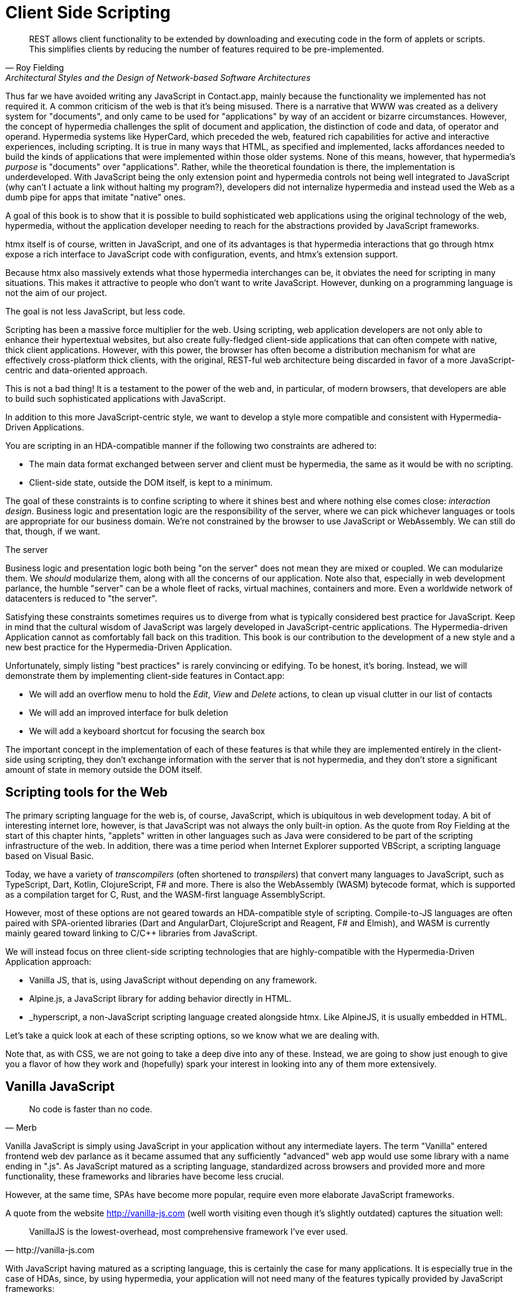 
= Client Side Scripting
:chapter: 10
:url: ./client-side-scripting/

"REST allows client functionality to be extended by downloading and executing code in the form of applets or scripts.
This simplifies clients by reducing the number of features required to be pre-implemented."
-- Roy Fielding, Architectural Styles and the Design of Network-based Software Architectures

Thus far we have avoided writing any JavaScript in Contact.app, mainly because the functionality we implemented has not required it.
A common criticism of the web is that it's being misused.
There is a narrative that WWW was created as a delivery system for "documents",
and only came to be used for "applications" by way of an accident or bizarre circumstances.
However, the concept of hypermedia challenges the split of document and application,
the distinction of code and data, of operator and operand.
Hypermedia systems like HyperCard, which preceded the web,
featured rich capabilities for active and interactive experiences, including scripting. 
It is true in many ways that HTML, as specified and implemented,
lacks affordances needed to build the kinds of applications
that were implemented within those older systems.
None of this means, however, that hypermedia's _purpose_ is "documents" over "applications".
Rather, while the theoretical foundation is there, the implementation is underdeveloped.
With JavaScript being the only extension point and hypermedia controls not being well integrated to JavaScript
(why can't I actuate a link without halting my program?),
developers did not internalize hypermedia and instead used the Web as a dumb pipe for apps that imitate "native" ones.

A goal of this book is to show that it is possible to build sophisticated web applications using the original technology of the web,
hypermedia, without the application developer needing to reach for the abstractions provided by JavaScript frameworks.

htmx itself is of course, written in JavaScript, and one of its advantages is that
hypermedia interactions that go through htmx expose a rich interface to JavaScript code
with configuration, events, and htmx's extension support.

Because htmx also massively extends what those hypermedia interchanges can be,
it obviates the need for scripting in many situations.
This makes it attractive to people who don't want to write JavaScript.
However, dunking on a programming language is not the aim of our project.

The goal is not less JavaScript, but less code.

Scripting has been a massive force multiplier for the web.
Using scripting, web application developers are not only able to enhance their hypertextual websites,
but also create fully-fledged client-side applications that
can often compete with native, thick client applications.
However, with this power, the browser has often become a distribution mechanism for what are effectively cross-platform thick clients, with
the original, REST-ful web architecture being discarded in favor of a more JavaScript-centric and data-oriented approach.

This is not a bad thing!
It is a testament to the power of the web and, in particular, of modern browsers,
that developers are able to build such sophisticated applications with JavaScript.

In addition to this more JavaScript-centric style,
we want to develop a style more compatible and consistent with Hypermedia-Driven Applications.

You are scripting in an HDA-compatible manner if the following two constraints are adhered to:

* The main data format exchanged between server and client must be hypermedia, the same as it would be with no scripting.
* Client-side state, outside the DOM itself, is kept to a minimum.

The goal of these constraints is to confine scripting to where it shines best
and where nothing else comes close: _interaction design_.
Business logic and presentation logic are the responsibility of the server,
where we can pick whichever languages or tools are appropriate for our business domain.
We're not constrained by the browser to use JavaScript or WebAssembly.
We can still do that, though, if we want. 

.The server
[note]
****
Business logic and presentation logic both being "on the server"
does not mean they are mixed or coupled. We can modularize them.
We _should_ modularize them, along with all the concerns of our application.
Note also that, especially in web development parlance,
the humble "server" can be a whole fleet of racks, virtual machines, containers and more.
Even a worldwide network of datacenters is reduced to "the server".
****

Satisfying these constraints sometimes requires us to diverge from what is
typically considered best practice for JavaScript.
Keep in mind that the cultural wisdom of JavaScript was largely developed in JavaScript-centric applications.
The Hypermedia-driven Application cannot as comfortably fall back on this tradition.
This book is our contribution to the development of a new style
and a new best practice for the Hypermedia-Driven Application.

Unfortunately, simply listing "best practices" is rarely convincing or edifying.
To be honest, it's boring.
Instead, we will demonstrate them by implementing client-side features in Contact.app:

* We will add an overflow menu to hold the _Edit_, _View_ and _Delete_ actions, to clean up visual clutter in our list of contacts
* We will add an improved interface for bulk deletion
* We will add a keyboard shortcut for focusing the search box

The important concept in the implementation of each of these features is that
while they are implemented entirely in the client-side using scripting,
they don't exchange information with the server that is not hypermedia,
and they don't store a significant amount of state in memory outside the DOM itself.


== Scripting tools for the Web

The primary scripting language for the web is, of course, JavaScript,
which is ubiquitous in web development today.
A bit of interesting internet lore, however, is that
JavaScript was not always the only built-in option.
As the quote from Roy Fielding at the start of this chapter hints,
"applets" written in other languages such as Java were considered to be
part of the scripting infrastructure of the web.
In addition, there was a time period when Internet Explorer supported VBScript,
a scripting language based on Visual Basic.

Today, we have a variety of _transcompilers_ (often shortened to _transpilers_)
that convert many languages to JavaScript,
such as TypeScript, Dart, Kotlin, ClojureScript, F# and more.
There is also the WebAssembly (WASM) bytecode format,
which is supported as a compilation target for C, Rust,
and the WASM-first language AssemblyScript.

However, most of these options are not geared towards an HDA-compatible style of scripting.
Compile-to-JS languages are often paired with SPA-oriented libraries
(Dart and AngularDart, ClojureScript and Reagent, F# and Elmish),
and WASM is currently mainly geared toward linking to C/C++ libraries from JavaScript.

We will instead focus on three client-side scripting technologies that
are highly-compatible with the Hypermedia-Driven Application approach:

* Vanilla JS, that is, using JavaScript without depending on any framework.
* Alpine.js, a JavaScript library for adding behavior directly in HTML.
* _hyperscript, a non-JavaScript scripting language created alongside htmx.
Like AlpineJS, it is usually embedded in HTML.

Let's take a quick look at each of these scripting options, so we know what we are dealing with.

Note that, as with CSS, we are not going to take a deep dive into any of these. 
Instead, we are going to show just enough to give you a flavor of how they work and
(hopefully) spark your interest in looking into any of them more extensively.

== Vanilla JavaScript

[quote,Merb]
No code is faster than no code.

Vanilla JavaScript is simply using JavaScript in your application without any intermediate layers.
The term "Vanilla" entered frontend web dev parlance as it became assumed that
any sufficiently "advanced" web app would use some library with a name ending in ".js". As JavaScript matured as a scripting language, standardized across browsers and
provided more and more functionality, these frameworks and libraries have become less crucial.

However, at the same time, SPAs have become more popular,
require even more elaborate JavaScript frameworks.

A quote from the website http://vanilla-js.com
(well worth visiting even though it's slightly outdated)
captures the situation well:

[quote,http://vanilla-js.com]
VanillaJS is the lowest-overhead, most comprehensive framework I've ever used.

With JavaScript having  matured as a scripting language,
this is certainly the case for many applications.
It is especially true in the case of HDAs, since, by using hypermedia,
your application will not need many of the features
typically provided by JavaScript frameworks:

* Client-side routing
* An abstraction over DOM manipulation, i.e.: templates that automatically update when referenced variables change
* Server side rendering footnote:[Rendering here refers to HTML generation. Framework support for server side rendering is not needed in a HDA because generating HTML on the server is the default.]
* Attaching dynamic behavior to server-rendered tags on load, i.e. "hydration"
* Network requests

Without all this complexity being handled in JavaScript,
your framework needs are dramatically reduced.

One of the best things about VanillaJS is how you install it: you don't have to!
You can just start writing JavaScript in your web application, and it will simply work.
Amazing!

That's the good news. The bad news is that, despite improvements over the last decade,
JavaScript has some significant limitations as a scripting language that
can make it a less than ideal as a stand-alone scripting technology for Hypermedia Driven Applications:

* Being as established as it is, it has accreted a lot of features and warts.
* It has a complicated and confusing set of features for working with asynchronous code.
* Working with events is surprisingly difficult.
* DOM APIs (a large portion of which were originally designed for Java---fun fact!)
  are verbose and don't have a habit of make common functionality easy to use.

None of these limitations are deal-breakers, of course.
Many of them are gradually being fixed
and many people prefer the "close to the metal" nature of vanilla JavaScript
over more elaborate client-side scripting approaches.

== A Simple Counter

To dive into vanilla JavaScript as a front end scripting option,
let's create a simple counter widget.
Counter widgets are a common "Hello World" example for JavaScript frameworks,
so looking at how it can be done in vanilla JavaScript will be instructive.

Our counter widget will be very simple: it will have a number, shown as text,
and a button that increments the number.

One problem with tackling this problem in vanilla JavaScript is that
it lacks one thing most JavaScript frameworks provide:
a default code and architectural style.
With vanilla JavaScript, there are no rules!

This isn't all bad. It presents a great opportunity to
take a small journey through various styles that people have developed for writing their JavaScript.

=== An Inline Implementation

To begin, let's start with the simplest thing imaginable: all of our JavaScript will be written inline, directly in the
HTML.  When the button is clicked, we will look up the `output` element holding the number, and increment the number
contained within it.

.Counter in vanilla JavaScript, inline version
[source,html]
----
<section class="counter">
  <output id="my-output">0</output> <1>
  <button
    onclick=" <2>
      document.querySelector('#my-output') <3>
        .textContent++ <4>
    "
  >Increment</button>
</section>
----
<1> Our output element has an ID to help us find it
<2> We use the `onclick` attribute to add an event listener
<3> Find the output via a querySelector() call
<4> JavaScript allows us use the `++` operator on strings

Not too bad!

It's not the most beautiful code, and can be irritating especially if
you aren't used to the DOM APIs.
It's a little annoying that we needed to add an `id` to the `output` element.
The `document.querySelector()` function is a bit verbose compared with, say,
the `$` function à la jQuery.

But it works! It's also easy enough to understand and (crucially) it doesn't require any other JavaScript libraries.

So that's the simple, inline approach.


=== Separating Our Scripting Out

While the inline implementation is simple in some sense,
a more standard way to write this code would be to
move the code into a separate JavaScript file.
This JavaScript file would then either be linked to via a `<script src>` tag or
placed into an inline `<script>` tag by a build process.

Here we see the HTML and JavaScript _separated out_ from one another,
in different files. The HTML is now "cleaner" in that there is no JavaScript in it.
The JavaScript is a bit more complex than in our inline version:
we need to look up the button using a query selector and add an _event listener_ to
handle the click event and increment the counter.

.Counter HTML
[source,html]
----
<section class="counter">
  <output id="my-output">0</output>
  <button class="increment-btn">Increment</button>
</section>
----

.Counter JavaScript
[source,js]
----
const counterOutput = document.querySelector("#my-output") <1>
const incrementBtn  = document.querySelector(".counter .increment-btn") <2>

incrementBtn.addEventListener("click", e => { <3>
  counterOutput.innerHTML++ <4>
})
----
<1> Find the output element
<2> and the button
<3> We use `addEventListener`, which is preferable to `onclick` for many reasons
<4> The logic stays the same, only the structure around it changes

In moving the JavaScript out to another file, we are following a software design principle known as _Separation of Concerns (SoC)._
Separation of Concerns posits that the various "concerns" (or aspects) of a software project should be divided up into
multiple files, so that they don't "pollute" one another. JavaScript isn't markup, so it shouldn't be in your HTML,
it should be _elsewhere_.  Styling information, similarly, isn't markup, and so it belongs in a separate file as well
(A CSS file, for example.)  For quite some time, this Separation of Concerns was considered the "orthodox" way to build
web applications.

A stated goal of Separation of Concerns is that we should be able to modify and evolve each concern independently, with
confidence that we won't break any of the other concerns.

However, let's look at exactly how this principle has worked out in our simple counter example.  If you look closely
at the new HTML, it turns out that we've had to add a class to the button.  We addedc this class so that we could look the button
up in JavaScript and add in an event handler for the "click" event. Now, in both the HTML and the JavaScript, this class
name is just a string and there isn't any process to _verify_ that the button has the right classes on it or its parents
to ensure that the event handler is actually added to the right element.

Unfortunately, it has turned out that the careless use of CSS selectors in JavaScript can cause what is known as
_jQuery soup_.  jQuery soup is a situation where:

* The JavaScript that attaches a given behavior to a given element is difficult to find.
* Code reuse is difficult.
* The code ends up wildly disorganized and "flat", with lots of unrelated event handlers mixed together.

The name "jQuery Soup" comes from the fact that early JavaScript-heavy applications were typically built in jQuery,
which, perhaps inadvertently, tended to encourage this style of JavaScript.

So, you can see that the notion of "Separation of Concerns" doesn't always work out as well as promised: our concerns
end up intertwined pretty deeply, even when we separate them into different files.

To show that it isn't just naming between concerns that can get you into trouble, consider another small change to our HTML
that demonstrates the problems with our separation of concerns.  Imagine that we decide to change the number field from
an `<output>` tag to an `<input type="number">`.

This small change to our HTML will break our JavaScript, despite the fact we have "separated" our concerns!

The fix for this issue is simple enough (we would need to change the `.textContent` property to `.value` property), but
this demonstrates the burden of synchronizing markup changes and code changes across multiple files.  Keeping everything
in sync can become increasingly difficult as your application size increases .

image::separation-of-concerns-expectation-v-reality.png[]

The fact that small changes to our HTML can break our scripting indicates that the two are _tightly coupled_, despite being
broken up into multiple files.  This tight coupling suggests that separation between HTML and JavaScript (and CSS) is often
an illusory separation of concerns: the concerns are sufficiently related to one another that they aren't easily separated.

In Contact.app we are not _concerned_ with "structure", "styling" or "behavior"; we are concerned with collecting contact
info and presenting it to users. SoC, in the way it's formulated in web development orthodoxy, is not really an inviolate
architectural guideline, but rather a stylistic choice that, as we can see, can even become a hindrance.

=== Locality

It turns out that there is a burgeoning reaction _agains_ Separation of Concerns.  Consider the following web technologies
and techniques:

* JSX
* LitHTML
* CSS-in-JS
* Single-File Components
* Filesystem based routing

Each of these technologies _colocate_ code in various languages that address a single _feature_ (typically a UI widget).

All of them mix _implementation_ concerns together in order to present a unified abstraction to the end-user.  Separating
technical detail concerns just isn't as much of an, ahem, concern.

.Locality of Behavior
****
Locality of Behavior (LoB) is an alternative software design principle that we coined, in opposition to Separation of Concerns.
It describes the following characteristic of a piece of software:

"The behaviour of a unit of code should be as obvious as possible by looking only at that unit of code."
-- https://htmx.org/essays/locality-of-behaviour/

In simple terms: you should be able to tell what a button does by simply looking at the code or markup that creates that button.
This does not mean you need to inline the entire implementation, but that you shouldn't need to hunt for it or require prior knowledge of the codebase to find it.

We will demonstrate Locality of Behavior in all of our examples, both the counter demos and the features we add to ContactApp.
Locality of behavior is an explicit design goal of both _hyperscript and Alpine.js (which we will cover later) as well as htmx.

All of these tools achieve Locality of Behavior by having you embed attributes directly within your HTML, as opposed to
having code look up elements in a document through CSS selectors in order to add event listeners onto them.
****

In a Hypermedia Driven Application, we feel that Locality of Behavior is often more important than Separation of Concerns.

=== What To Do With Our Counter?

So, should we go back to the `onclick` attribute way of doing things? That approach certainly wins in Locality of
Behavior, and has the additional benefit that it is baked into HTML.

Unfortunately, however, the `on*`  JavaScript attributes also come with some drawbacks:

* They don't support custom events.
* There is no good mechanism for associating long-lasting variables with an element --- all variables are discarded when an event listener completes executing.
* If you have multiple instances of an element, you will need to repeat the listener code on each, or use something more clever like event delegation.
* JavaScript code that directly manipulates the DOM gets verbose, and clutters the markup.
* An element cannot listen for events on another element.

Consider this common situation: you have a popup, and you want it to be dismissed when a user clicks outside of it.  The
listener will need to be on the body element in this situation, far away from the actual popup markup. This means that
the body element would need to have listeners attached to it that deal with many unrelated components.  Some of these
components may not even be on the page when it was first rendered, if they are added dynamically after the initial
HTML page is rendered!

So vanilla javaScript and Locality of Behavior don't seem to mesh _quite_ as well as we would like them to.
The situation is not hopeless, however: it's important to understand that LoB does not require behavior to be _implemented_
at a use site, but merely _invoked_ there.  That is, we don't need to write all our code on a given element, we just
need to make it clear that a given element is _invoking_ some code, which can be located elsewhere.

Keeping this in mind, it _is_ possible to improve LoB while writing JavaScript in a separate file, provided we have a
reasonable system for structuring our JavaScript.

==== RSJS

RSJS (the "Reasonable System for JavaScript Structure", https://ricostacruz.com/rsjs/) is a set of guidelines for
JavaScript architecture targeted at "a typical non-SPA website". RSJS provides a solution to the lack of a standard code
style for vanilla JavaScript that we mentioned earlier.

We won't reproduce all the RSJS guidelines here, but here are the ones most relevant for our counter widget:

* "Use `data-` attributes" in HTML - invoking behavior via adding data attributes makes it obvious there is JavaScript
   happening, as opposed to using random classes or IDs that may be mistakenly removed or changed
* "One component per file" - the name of the file should match the data attribute so that it can be found easily, a win for LoB

To follow the RSJS guidelines, let's restructure our current HTML and JavaScript files.  First, we will use _data attributes_,
that is, HTML attributes that begin with `data-`, a standard feature of HTML, to indicate that our HTML is a counter
component.  We will then update our JavaScript to use an attribute selector that looks for the `data-counter` attribute
as the root element in our counter component and wires in the appropriate event handlers and logic.  Additionally, let's
rework the code to use `querySelectorAll()` and add the counter functionality to _all_ counter components found on the
page.  (You never know how many counter's you might want!)

Here is what our code looks like now:

.Counter in vanilla JavaScript, with RSJS
--
[source,html]
----
<section class="counter" data-counter> <1>
  <output id="my-output" data-counter-output>0</output> <2>
  <button class="increment-btn" data-counter-increment>Increment</button>
</section>
----
<1> Invoke a JavaScript behavior with a data attribute
<2> Mark relevant descendant elements

[source,js]
----
// counter.js <1>
document.querySelectorAll("[data-counter]") <2>
  .forEach(el => {
    const
    output = el.querySelector("[data-counter-output]"),
    increment = el.querySelector("[data-counter-increment]"); <3>

    increment.addEventListener("click", e => output.textContent++); <4>
  });
----
<1> File should have the same name as the data attribute, so that we can locate it easily
<2> Get all elements that invoke this behavior
<3> Get any child elements we need
<4> Register event handlers
--

Using RSJS solves, or at least alleviates, many of the problems we pointed out with our first, unstructured example of vanilla JS being
split out to a separate file:

* The JS that attaches behavior to a given element is *clear* (though only through naming conventions).
* Reuse is *easy* --- you can create another counter component on the page it will just work.
* The code is *well-organized* --- one behavior per file

All in all, RSJS is a good way to structure your vanilla JavaScript in a Hypermedia Driven Application.  So long as the
JavaScript isn't communicating with a server via a plain data JSON API, or holding a bunch of internal state outside of
the DOM, this is perfectly compatible with the HDA approach.

Let's take a look at implementing a feature in Contact.App using the RSJS/vanilla JavaScript approach.

=== Vanilla JS in action: an overflow menu

Our homepage has "Edit", "View" and "Delete" links for every contact in our table.
This uses a lot of space and creates visual clutter.
We're going to place these actions inside a menu with a button to open it.

Let's sketch the markup we want for our overflow menu.  First, we need an element, we'll use a `<div>`, to enclose the
entire widget and mark it as a menu component.  Within this div, we will have a standard `<button>` that will function
as the mechanism that shows and hides our menu items.  Finally, we'll have another `<div>` that holds the menu items
that we are going to show.  These menu items will be simple anchor tags, as they are in the current contacts table.

Here is what our updated, RSJS-structured HTML looks like:

[source,html]
----
<div data-overflow-menu> <1>
    <button type="button" aria-haspopup="menu"
        aria-controls="contact-menu-{{ contact.id }}"
        >Options</button> <2>
    <div role="menu" hidden id="contact-menu-{{ contact.id }}"> <3>
        <a role="menuitem" href="/contacts/{{ contact.id }}/edit">Edit</a> <4>
        <a role="menuitem" href="/contacts/{{ contact.id }}">View</a>
        <!-- ... -->
    </div>
</div>
----
<1> Mark the root element of the menu component
<2> This button will open and close our menu
<3> A container for our menu items
<4> Menu items

The roles and ARIA attributes are based on the Menu and Menu Button patterns from the ARIA Authoring Practices Guide. 
They're currently wrong.
We'll fix that with JavaScript and RSJS.

.Intermission: WAI-ARIA
****
As we web developers create more interactive, app-like websites,
HTML's repertoire of elements won't have all we need.
Using CSS and JS, we can endow existing elements with the behavior and appearance of native controls.

However, there is one thing web apps used to be unable to replicate.
While these widgets were similar enough in appearance for abled users to operate,
assistive technology (e.g. screen readers) could only report the underlying HTML elements.
Even if you got all the keyboard interactions right, disabled users often only got mystery meat.

ARIA was created by W3C's Web Accessibility Initiative (WAI) in 2008 to address this.
At a surface level, it's a set of attributes you can add to HTML to make it meaningful to assistive software.
It has two main parts that interact.

The first is `role`. This attribute has a predefined set of values:
`menu`, `dialog`, `radiogroup`...
These attributes **do not add any behavior**.
Rather, they are a promise you make to the user:
_I will make this element work like a menu._
If you add the role but don't uphold this promise, the experience will be worse than before.
Hence the mantra:

"No ARIA is better than Bad ARIA."
-- WAI, "Read Me First | APG", https://www.w3.org/WAI/ARIA/apg/practices/read-me-first/

The second is a whole range of attributes all sharing a prefix:
`aria-expanded`, `aria-controls`, `aria-label`...
These attributes can specify the state of a widget, the relationships between components, or additional semantics.
Once again, these are promises, not demands.

Rather than learn all the roles and attributes and try to combine them into a usable widget,
the best course of action for most developers is to rely on the ARIA Authoring Practices Guide (APG),
a web resource with practical information aimed directly at web developers.

If you're new to ARIA, check out the following links:

 - Read this first: https://www.w3.org/WAI/ARIA/apg/practices/read-me-first/
 - UI patterns: https://www.w3.org/WAI/ARIA/apg/patterns/
 - Good practices: https://www.w3.org/WAI/ARIA/apg/practices/

And remember: *run accessibility tests*. You wouldn't ship a website you'd never looked at.
****

Let's begin with the RSJS boilerplate:
query for all elements with some data attribute,
iterate over them,
get any relevant descendants.
We've modified the RSJS boilerplate a bit to integrate with htmx.

[source,js]
----

function overflowMenu(subtree = document) {
  document.querySelectorAll("[data-overflow-menu]").forEach(menuRoot => { <1>
    const
    button = menuRoot.querySelector("[aria-haspopup]"), <2>
    menu = menuRoot.querySelector("[role=menu]"), <2>
    items = [...menu.querySelectorAll("[role=menuitem]")]; <3>
  });
}

addEventListener("htmx:load", e => overflowMenu(e.target)); <4>
----
<1> With RSJS, you'll be writing `document.querySelectorAll(...).forEach` a lot.
<2> To keep the HTML clean, we use ARIA attributes rather than custom data attributes here.
Our outer container still has a data attribute, so this shouldn't be much of an issue.
<3> We use the spread operator to convert the inconvenient `NodeList` returned by `querySelectorAll` into a normal `Array`.
<4> Initialize all overflow menus when the page is loaded or content is inserted by htmx.

Conventionally, we'd keep track of whether the menu is open with a variable or a property in a state object.
This approach is almost always the right thing in large, client-heavy apps.
However, it has some drawbacks.
We'll need to keep the DOM in sync with the state (harder without a framework),
and lose the ability to serialize the HTML (as the open state won't be stored there).

Instead, we'll lean on the `hidden` attribute on the menu to tell us it's closed.
If the HTML of the page is snapshotted and restored, the menu can be restored as well by re-running the JS.

[source,js,highlight=2]
----
  items = [...menu.querySelectorAll("[role=menuitem]")];

  const isOpen = () => !menu.hidden; <1>

});
----
<1> The `hidden` attribute is helpfully reflected as a `hidden` _property_, so we don't need to use `getAttribute`.

We'll make the menu items non-tabbable. to manage their focus ourselves.

[source,js,highlight=2]
----
  const isOpen = () => !menu.hidden; <1>

  items.forEach(item => item.setAttribute("tabindex", "-1"));

});
----

Let's implement toggling the menu:

[source,js,highlight=2..15]
----
  items.forEach(item => item.setAttribute("tabindex", "-1"));

  function toggleMenu(open = !isOpen()) { <1>
    if (open) {
      menu.hidden = false;
      button.setAttribute("aria-expanded", "true");
      items[0].focus(); <2>
    } else {
      menu.hidden = true;
      button.setAttribute("aria-expanded", "false");
    }
  }

  toggleMenu(isOpen()); <3>
  button.addEventListener("click", () => toggleMenu()); <4>
  menuRoot.addEventListener("blur", e => console.log(e) || toggleMenu(false)); <5>

})
----
<1> Optional parameter to specify desired state.
This allows us to use one function to open, close, or toggle the menu.
<2> Focus first item of menu when opened.
<3> Call `toggleMenu` with current state, to initialize element attributes.
<4> Toggle menu when button is clicked.
<5> Close menu when focus moves away.

Let's also make the menu close when we click outside it.
This will require an event listener on the whole window.
Be careful with this kind of listener;
you may find that listeners accumulate as components add listeners and not remove them when they are long gone, that is to say, you will get memory leaks.

Unfortunately, there's not an easy way to do stuff when an element is removed.
The best option is `MutationObserver`, a very useful but heavy API.

The pattern (well, _a_ pattern) to avoid this is to check if the attaching component is in the DOM as part of the listener,
and remove the listener if so.
It's form of _garbage collection_.
As is (usually) the case with garbage collection, it removes listeners a nondeterministic amount of time after they are no longer needed.
With a frequent event like "the user clicks anywhere in the page", it works well enough.

[source,js,highlight=2..6]
----
  button.addEventListener("click", () => toggleMenu())

  window.addEventListener("click", function clickAway(event) {
    if (!menuRoot.isConnected) window.removeEventListener("click", clickAway);
    if (!menuRoot.contains(event.target)) toggleMenu(false);
  });
});
----

<1> This line is the garbage collection
<2> If the click is outside the menu, close the menu

Now, it's time for keyboard interactions.
These are pretty similar to one another and not that intricate.
Let's get them all done.

[source,js]
----
  const currentIndex = () => { <1>
    const idx = items.indexOf(document.activeElement);
    if (idx === -1) return 0;
    return idx;
  }

  menu.addEventListener("keydown", e => {
    if (e.key === "ArrowUp") {
      items[currentIndex() - 1]?.focus(); <2>

    } else if (e.key === "ArrowDown") {
      items[currentIndex() + 1]?.focus(); <3>

    } else if (e.key === "Space") {
      items[currentIndex()].click(); <4>

    } else if (e.key === "Home") {
      items[0].focus(); <5>

    } else if (e.key === "End") {
      items[items.length - 1].focus(); <6>

    } else if (e.key === "Escape") {
      toggleMenu(false); <7>
      button.focus(); <8>
    }
  });
----
<1> Helper: Get the index in the items array of the currently focused menu item (0 if none).
<2> Move focus to the previous menu item when the up arrow key is pressed
<3> Move focus to the next menu item when the down arrow key is pressed
<4> Activate the currently focused element when the space key is pressed
<5> Move focus to the first menu item when Home is pressed
<6> Move focus to the last menu item when End is pressed
<7> Close menu when Escape is pressed
<8> Return focus to menu button when closing menu

I'm pretty sure that covers all our bases.
That's a lot of code!
But it's code that encodes a lot of behavior.

Though, we still don't support submenus, or menu items being added or removed dynamically.
If we need more features, it might make more sense to use an off-the-shelf library --- for instance, GitHub's https://github.com/github/details-menu-element[`details-menu-element`].
For our relatively simple use case, however, this library does a beautiful job.

== Alpine.js

OK, so that's an in-depth look at how to structure plain "vanilla" JavaScript.  Now let's turn our attention to a JavaScript
framework that enables a different approach for adding dynamic behavior to your application, Alpine.js (https://alpinejs.dev[]).
Alpine is a relatively new JavaScript library which allows you to embed your code directly in HTML, akin to the `on*`
attributes available in plain HTML and JavaScript, but takes this concept much further. Alpine bills itself as a modern
replacement for jQuery, a widely used, older JavaScript library, and, as you will see, it lives up to that promise.

Installing Alpine is very easy: it is a single file and is dependency-free, so you can simply include it via a CDN:

.Installing Alpine
[source,html]
----
<script src="https://unpkg.com/alpinejs"></script>
----

You can also install it via a package manager such as NPM, or vendor it from your own server.

Alpine provides a set of HTML attributes, all of which begin with the `x-` prefix, the main one of which is `x-data`.
The content of `x-data` is a JavaScript expression which evaluates to an object.  The properties of this object can, then,
be access within the element that the `x-data` attribute is located on.

Let's look at our counter example, and how to implement it using Alpine.  For the counter, the only state we need to
keep track of is the current number, so let's declare a JavaScript object with one property, `count`, in an `x-data`
attribute on the div for our counter:

.Counter with Alpine, line 1
[source,html]
----
<div class="counter" x-data="{ count: 0 }">
----

This defines our state, that is, the data we are going to be using to drive dynamic updates to the DOM.  With the state
declared like this, we can now use it _within_ the div element it is declared on.  Let's add an `output` element with
an `x-text` attribute.  We will _bind_ the `x-text` attribute to the `count` attribute we declared in the `x-data` attribute
on the parent `div` element.  This will have the effect of setting the text of the `output` element to whatever the
value of `count` is: if `count` is updates, so will the text of the `output`.  This is "reactive" programming, in that
the DOM will "react" to changes to the backing data.

.Counter with Alpine, lines 1-2
[source,html,highlight=2..2]
----
<div class="counter" x-data="{ count: 0 }">
  <output x-text="count"></output> <1>
----
<1> The `x-text` attribute.

Next, we need to update the count, using a button.  Alpine allows you to attach event listeners with the `x-on` attribute.
To specify the event to listen for, you add a colon and then the event name after the `x-on` attribute name.  Then, the
value of the attribute is the JavaScript you wish to execute.  This is similar to the plain `on*` attributes we discussed
earlier, but it turns out to be much more flexible.

We want to listen for a `click` event, and we want to increment `count` when a click occurs, so here is what our Alpine
code will look like:

.Counter with Alpine, the full thing
[source,html,highlight=4..4]
----
<div class="counter" x-data="{ count: 0 }">
  <output x-text="count"></output>

  <button x-on:click="count++">Increment</button> <1>
</div>
----

<1> With `x-on`, we specify the attribute in the attribute _name_.

And, would you look at that, we're done already! A simple component, like a counter, should be simple, and Alpine sure
delivers on that!

=== `x-on:click` vs. `onclick`

As we said, the Alpine `x-on:click` attribute (or its shorthand, the `@click` attribute) is similar to the built-in
`onclick` attribute.   However, it has additional features that make it significantly more useful:

* You can listen for events from other elements. For example, the `.outside` modifier lets you listen to any click event
  that is **not** within the element.
* You can use other modifiers to:
** throttle or debounce event listeners,
** ignore events that are bubbled up from descendant elements, or
** attach passive listeners.
* You can listen to custom events.  For example, if you wanted to listen for the `htmx:after-request` event you could write
  `x-on:htmx:after-request="doSomething()"`

=== Reactivity and Templating

We hope that you'll agree that the AlpineJS version of the counter widget is better, in general, than the VanillaJS
implementation, which was either somewhat hacky or spread out over multiple files.

A big part of the power of AlpineJS is that it supports a notion of "reactive" variables, allowing you to bind the count
of the `div` element to a variable that both the `output` and the `button` can reference, and properly updating all the
dependencies when a mutation occurs.  Alpine allows for much more elaborate data bindings than what we have demonstrated
here, and it is an excellent general purpose client-side scripting library.

=== Alpine.js in Action: A Bulk Action Toolbar

Next, let's implement a feature in Contact.app with Alpine. As it stands currently, Contact.app has a "Delete Selected
Contacts" button at the very bottom of the page. This button has a long name, is not easy to find and takes up a
lot of room.  If we wanted to add additional "bulk" actions, this wouldn't really scale very well visually.

In this section, we'll replace this single button with a toolbar.  Furthermore, the toolbar will only appear when the
user starts selecting contacts. Finally, it will show how many contacts are selected and let you select all contacts in
one go.

The first thing we will need to add is an `x-data` attribute, to hold the state that we will use to determine if the
toolbar is visible or not.  We will need to place this on a parent element of both the toolbar that we are going to
add, as well as of the checkboxes, which will be updating the state when they are checked and unchecked.  The best
option given our current HTML is to place the attribute on the `form` element that surrounds the contacts table.  We
will declare a property, `selected`, which will be an array that holds the selected contact ids, based on the checkboxes
that are selected.

Here is what our form tag will look like:

[source,html]
----
<form x-data="{ selected: [] }"> <1>
----
<1> This is the form that was wrapped around the contacts table.

Next, at the top of the contacts table, we are going to add a `template` tag.  A template tag is _not_ rendered by a
browser, by default, so you might be surprised that we are using it.  However, by adding an Alpine `x-if` attribute,
we can tell Alpine: if a condition is true, show the HTML within this template.

Recall that we want to show the toolbar if and only if one or more contacts are selected.  But we know that we will
have the ids of the selected contacts in the `selected` property.  Therefore, we can check the _length_ of that array
to see if there are any selected contacts, quite easily:

// TODO: were we going to have a selected count in the toolbar too?
[source,html]
----
<template x-if="selected.length > 0"> <1>
  <div class="box info tool-bar">
    <slot x-text="selected.length"></slot>
    contacts selected
    
    <button type="button" class="bad bg color border">Delete</button> <2>
    <hr aria-orientation="vertical">
    <button type="button">Cancel</button>
  </div>
</template>
----
<1> Show this HTML if there are 1 or more selected contacts
<2> We will implement these buttons in just a moment

The next step is to ensure that toggling a checkbox for a given contact adds (or removes) a given contact's id from the
`selected` property.  To do this, we will need to use a new Alpine attribute, `x-model`.  The `x-model` attribute allows
you to _bind_ a given element to some underlying data, or it's "model".

In this case, we want to bind the value of the checkbox inputs to the `selected` property.  This is how we do this:

[source,html]
----
<td>
<input type="checkbox" name="selected_contact_ids" value="{{ contact.id }}" x-model="selected"> <1>
</td>
----
<1> The `x-model` attribute binds the `value` of this input to the `selected` property

Now, when a checkbox is checked or unchecked, the `selected` array will be updated with the given rows contact id.
Furthermore, mutations we make to the `selected` array will similarly be reflected in the checkboxes' state.  This is
known as a _two-way_ binding.

With this code written, we can make the toolbar appear and disappear, based on whether contact checkboxes are selected!
Awesome.

==== Implementing Actions

Now that we have the mechanics of showing and hiding the toolbar, let's look at how to implement the buttons within
the toolbar.

Let's first implement the "Clear" button, because it is quite easy.  All we need to do is, when the button is clicked,
clear out the `selected` array.  Because of the two-way binding that Alpine provides, this will uncheck all the selected
contacts (and then hide the toolbar)!

Here is the code:

For the _Cancel_ button, our job is quite simple:
[source,html]
----
<button type="button" @click="selected = []">Cancel</button><1>
----
<1> Just reset the `selected` array

Pretty easy!

The "Delete" button, however, will be a bit more complicated.  It will need to do two things: first it will confirm
if the user indeed intends to delete the contacts selected, and, if the user confirms the action, it will use the
htmx JavaScript API to issue a `DELETE` request.

[source,html]
----
<button type="button" class="bad bg color border"
  @click="confirm(`Delete ${selected.length} contacts?`) && <1>
    htmx.ajax('DELETE', '/contacts', { source: $root, target: document.body })" <2>
>Delete</button>
----
<1> Confirm the user wishes to delete the selected number of contacts
<2> Issue a `DELETE` using the htmx JavaScript API

Note that we are using the short-circuiting behavior of the `&&` operator in JavaScript to avoid the call to
`htmx.ajax()` if the `confirm()` call returns false.

The `htmx.ajax()` function is just a way to directly access the normal, HTML-driven hypermedia exchange that htmx's
attributes give you from JavaScript.  We pass in that we want ot issue a `DELETE` to `/contacts`.  We then pass in
two additional pieces of information: `source` and `target`. The `source` properly is the element from which htmx will
collect data to include in the request. We set this to `$root`, which is a special symbol in Alpine that will be
the element that has the `x-data` attribute declared on it.  In this case, it will be  the form containing all of our
contacts. The `target`, or where the response HTML will be placed, is just the entire document's body, since the
`DELETE` handler returns a whole page when it completes.

Note that we are using Alpine here in a Hypermedia Driven Application compatible manner.  We _could_ have issued an
AJAX request directly from Alpine and perhaps updated an `x-data` property depending on the results of that request.
But, instead, we delegated to htmx's JavaScript API, which made a _hypermedia exchange_ with the server.  This is the
key to scripting in a Hypermedia Driven Application.

So, with all of this in place, we now have a much improved experience for performing bulk actions on contacts:  less
visual clutter and the toolbar can be extended with more options without creating bloat in the main interface of our app.

== _hyperscript

The next scripting technology we are going to look at is a bit further afield: _hyperscript (https://hyperscript.org[])
While previous two examples are JavaScript-oriented, _hyperscript is an entire new scripting language for front-end development.
_hyperscript has a completely different syntax than JavaScript, and is based on an older language called HyperTalk.  HyperTalk
was the scripting language for a technology called HyperCard, an old hypermedia system available on early Macintosh Computers.

The most noticeable thing about \_hyperscript is that it resembles English prose more than it resembles other programming
languages. \_hyperscript was initially created as a sibling project to htmx, because it was felt that JavaScript wasn't
event-oriented enough and made adding small script enhancements to htmx applications too cumbersom.  Like Alpine,
\_hyperscript, is positioned as a modern jQuery replacement and, further, as alternative to JavaScript.

Also like Alpine, _hyperscript allows you to write your scripting inline, in HTML.

Unline Alpine, \_hyprescript is _not_ reactive.  It instead focuses on making DOM manipulations in response to events
easy and clear. It has built-in language constructs for many DOM operations, preventing you from needing to navigate
the sometimes-verbose JavaScript DOM APIs.

We will not be doing a deep dive on the language, but again just want to give you a flavor of what scripting in
_hyperscript is like, so you can pursue the language in more depth later if you find it interesting.

Like htmx and AlpineJS, _hyperscript can be installed via a CDN or from npm (package name `hyperscript.org`):

.Installing _hyperscript via CDN
[source,html]
----
<script src="//unpkg.com/hyperscript.org"></script>
----

\_hyperscript uses the `_` (underscore) attribute for putting scripting on DOM elements.  You may also use the `script`
or `data-script` attributes, depending on your HTML validation needs.

Let's look at how to implement the simple counter component we have been looking at using \_hyperscript.  We will place
 an `output` element and a `button` inside of a `div`.  To implement the counter, we will need to add a small bit of
\_hyperscript to the button.  On a click, the button should increment the text of the previous `output` tag.

Well, it turns out that that last sentence is almost valid \_hyperscript!

Here is our code:

[source,html]
----
<div class="counter">
  <output>0</output>
  <button _="on click increment the textContent of the previous <output/>">Increment</button> <1>
</div>
----
<1> This is what _hyperscript looks like, believe it or not!

Let's go through each component of the _hyperscript:

* `on click` This is an event listener, telling the button to listen for a `click` event and then executing
  the remaining code

* `increment` This is a "command"  in \_hypsercipt that, well, increments things, similar to the `++` operator in JavaScript
* `the` "the" doesn't have any semantic meaning \_hyperscript, but can used to make scripts more readable
* `textContent of` -  This one form of _property access_ in \_hyperscript.  You are probably familiar with the JavaScript
   syntax `a.b`, meaning "Get the property `b` on object `a`\".  \_hyperscript supports this syntax, but _also_ supports
   the forms `b of a` and `a's b`.  Which one you use should depend on which one is most readable.
*  `the previous` The `previous` expression in hyperscript finds the previous element in the DOM that matches some condition
*  `<output />` This is a _query literal_, which is a CSS selector is wrapped between "<" and "/>"

In this code, the `previous` keyword (and the accompanying `next`) is an example of how _hyperscript makes DOM operations
easier: there is no such native functionality to be found in the standard DOM API, and implementing it is actually trickier
than you might think!

So, you can see, \_hyperscript is very expressive, particularly when it comes to DOM manipulations.  This makes it
easier to embed scripts directly in HTML: since the scripting language is more powerful, scripts written in it tend
to be shorter and easier to read.

.Natural Language Programming?
****
Seasoned programmers are often suspicious of _hyperscript: There have been many "natural language programming" (NLP)
projects that target non-programmers and beginner programmers, assuming that being able to read code in their
"natural language" will give them the ability to write it as well.  This has lead to some badly written and
structured code and has failed to live up to the (often over the top) hype.

\_hyperscript is _not_ an NLP programming language.  Yes, its syntax is inspired in many places
by the speech patterns of web developers. But _hyperscript's readability is achieved not through complex
heuristics or fuzzy NLP processing, but rather through judicious use of common parsing tricks, coupled with a culture
of readability.

As you can see in the above example, with the use of a _query reference_, `<output/>`,  _hyperscript does not shy away
from using DOM-specific, non-natural language when appropriate.
****

=== _hyperscript in action: a keyboard shortcut

// TODO: alt-S instead?  shift-S too aggressive?

While the counter demo is a good way to compare various approaches to scripting, the rubber meets the road when
you try to actually implement a useful feature with an approach.  For \_hyperscript, let's add a keyboard shortcut
to Contact.app: when a user hits Shift-S in our app, we will focus the search field.

Since our keyboard shortcut focuses the search input, let's put the code for it on that search input, satisfying
locality.

Here is the original HTML for the search input:

[source,html]
----
<input id="search" name="q" type="search" placeholder="Search Contacts">
----

We will add an event listener using the `on keydown` syntax, which will fire whenever a keydown occurs.  Further, we
can use an _event filter_ syntax in \_hyperscript using square brackets after the event.  In the square brackets we
can place a _filter expression_ that will filter out `keydown` events we aren't interested in.  In our case, we only
want to consider events where the shift key is held down and where the "S" key is being pressed.  We can create a
boolean expression that inspects the `shiftKey` property (to see if it is `true`) and the `code` property (to see if
it is `"KeyS"`) of the event to achieve this.

So far our hyperscript looks like this:

.A Start On Our Keyboard Shortcut
[source, hyperscript]
----
  on keydown[shiftKey and code is 'KeyS'] ...
----

Now, by default, \_hyperscript will listen for a given event _on the element it is declared on_.  So, in this case, with
the script we have so far, we would only get `keydown` events if the search box is already focused.  That's not what
we want!  We want to have this key work _globally_, no matter which element has focus.

Not a problem!  We can listen for the `keyDown` event elsewhere by using a `from` clause in our event handler.  In this
case we want to listen for the `keyDown` from the window, and our code ends up looking, naturally, like this:

We need to attach the listener to the whole window instead.
No problem:

.Listening Globally
[source, hyperscript]
----
  on keydown[shiftKey and code is 'KeyS'] from window ...
----

Using the `from` clause, we can attach the listener to the window while, at the same time, keeping the code on the
element it logically relates to.  Very nice!

Now that we've picked out the event we want to use to focus the search box, let's implement the actual focusing by
calling the standard `.focus()` method.

Here is the entire script, embedded in HTML

.Our Final Script
[source,html]
----
<input id="search" name="q" type="search" placeholder="Search Contacts"
  _="on keydown[shiftKey and code is 'KeyS'] from the window
       me.focus()"> <1>
----
<1> "me" refers to the element that the script is written on.

Given all the functionality, this is surprisingly terse, and, as an English-like programming language, pretty easy to
read.

=== Why a new programming language?

This is all well and good, but you may be thinking "An entirely new scripting language?  That seems excessive."  And,
at some level, you are right: JavaScript is a decent scripting language, is very well optimized and is widely understood
in web development.  On the other hand, by creating an entirely new front end scripting language, we had the freedom
to address some problems that we saw generating ugly and verbose code in JavaScript:

Async transparency:: In _hyperscript, asynchronous functions (i.e. functions that return `Promise` instances) can be
invoked _as if they were synchronous_. Changing a function from sync to async does not break any \_hyperscript code that
calls it.  This is achieved by checking for a Promise when evaluating any expression, and suspending the running script
if one exists (only the current event handler is suspended and the main thread is not blocked). JavaScript, instead, requires
either the explicit use of callbacks _or_ the use of explicit `async` annotations (which can't be mixed with synchronous
code).

Array property access:: In _hyperscript, accessing a property on an array (other than `length` or a number) will return
an array of the values of property on each member of that array, making array property access act like a flat-map operation.
jQuery has a similar feature, but only for its own data structure.

Native CSS Syntax:: In _hyperscript, you can use things like CSS class and ID literals, or CSS query literals, directly
in the language, rather than needing to call out to a wordy DOM API, as you do in JavaScript

Deep Event Support:: Working with events in \_hyperscript is far more pleasant than working with them in JavaScript, with
native support for responding to and sending events, as well as for common event-handling patterns such as "debouncing"
or rate limiting events.  Hyperscript also provides declarative mechanisms for synchronizing events within a given element
and across multiple elements.

Again we wish to stress that, in this example, we are not stepping outside the line of a Hypermedia Driven
Application: we are only adding front-end, client-side functionality with our scripting.  We are not creating and
managing a large amount of state outside of the DOM itself, or communicating with the server in a non-hypermedia
exchange.  Additionally, since \_hyperscript embeds so well in HTML, it keeps the focus _on the hypermedia_, rather than
on the scripting logic.

Taken all together, given a certain style of scripting and certain scripting needs, \_hyperscript can provide an
excellent scripting experience for your Hypermedia Driven Application.  Of course, it is small and obscure programming
language, so we won't blame you if you decide to pass on it, but it is at least worth a look to understand what it
is trying to achieve, if only out of intellectual interest.

== Using Off-the-shelf Components

That concludes our look at three different options for _your_ scripting infrastructure, that is, the code that _you_ write
to enhance your Hypermedia Driven Application.  However, there is another major area to consider when discussing client
side scripting: "off the shelf" components.  That is, JavaScript libraries that other people have created that offer
some sort of functionality, such as showing modal dialogs.

Components have become very popular in the web development works, with libraries like DataTables (https://datatables.net/)
providing rich user experiences with very little JavaScript code on the part of a user.  Unfortunately, if these libraries
aren't integrated well into a website, they can begin to make an application feel "patched together".  Furthermore, some
libraries go beyond simple DOM manipulation, and require that you integrate with a server end point, almost invariably
with a JSON data API.  This means you are no longer building a Hypermedia Driven Application, simply because a particular
widget demands something different.  A shame!

=== Integration Options

The best JavaScript libraries to work with when you are building a Hypermedia Driven Application are ones that:

* Mutate the DOM but don't communicate with a server over JSON
* Respect HTML norms (e.g. using `input` elements to store values)
* Trigger many custom events, as the library updates things

The last point, triggering many custom events (over the alternative of using lots of methods and callbacks) is especially
important, as these custom events can be dispatched or listened to without additional glue code written in a scripting.

Let's take a look at two different approaches to scripting, one using JavaScript call backs, and one using events.

To make things concrete, let's  implement a better confirmation dialog for the `DELETE` button we created in Alpine in the
previous section.  In the original example we used the `confirm()` function built in to JavaScript, which shows a
pretty bare-bones system confirmation dialog.  We will replace this function with a popular JavaScript library,
SweetAlert2, that shows a much nicern nice looking confirmation dialog.  Unlink the `confirm()` function, which blocks
and returns a boolean (`true` if the user confirmed, `false` otherwise), SweetAlert2 returns a `Promise` object, which
is a JavaScript mechanism for hooking in a callback once an asynchronous action (such as waiting for a user to confirm
or deny an action) completes.

==== Integrating Using Callbacks

With SweetAlert2 installed as a library, you have access to the `Swal` object, which has a `fire()` function on it to
trigger showing an alert.  You can pass in arguments to the `fire()` method to configure exactly what the buttons
on the confirmation dialog look like, what the title of the dialog is, and so forth.  We won't get into these details
too much, but you will see what a dialog looks like in a bit.

So, given we have installed the SweetAlert2 library, we can swap it in place of the `confirm()` function call.  We then
need to restructure the code to pass a _callback_ to the `then()` method on the `Promise` that `Swal.fire()` returns.  A
deep dive into Promises is beyond the scope of this chapter, but suffice to say that this callback will be called when
a user confirms or denys the action.  If the user confirmed the action, then the `result.isConfirmed` property will be
`true`.

Given all that, our updated code will look like this:

.A Callback-based Confirmation Dialog
[source,html]
----
<button type="button" class="bad bg color border"
  @click="Swal.fire({  <1>
                  title: 'Delete these contacts?',  <2>
                  showCancelButton: true,
                  confirmButtonText: 'Delete'
                }).then((result) => { <3>
                  if (result.isConfirmed) {
                    htmx.ajax('DELETE', '/contacts', { source: $root, target: document.body })
                  }
               });"
>Delete</button>
----
<1> Invoke the `Swal.fire()` function
<2> Configure how the dialog appears
<3> Handle the result of the users selection

And now, when this button is clicked, we get a nice looking dialog in our web application:

image::screenshot_sweet_alert.png[]

Much nicer than the system confirmation dialog!  Still, this feels a little wrong.  This is a lot of code to write
just to trigger a slightly nicer `confirm()`, isn't it?  And the htmx JavaScript code we are using here feels a little
awkward.  It would be more natural to move the htmx out to attributes on the button, as we have been doing, and then
trigger the request via events.

So let's take a different approach and see how that looks.

==== Integrating Using Events

To clean this code up, we will pull the `Swal.fire()` code out to a custom JavaScript function we will create called
`sweetConfirm()`.  `sweetConfirm()` will take the dialog options that are passed into the `fire()` method, as well as
the element that is confirming an action.  The big difference between the code we already have and `sweetConfirm()` is
that `sweetConfirm()`, rather than calling some htmx directly, will, instead, trigger a `confirmed` event on the
button when the user confirms they wish to delete.

Here is what our JavaScript function looks like:

.An Event-based Confirmation Dialog
[source,javascript]
----
function sweetConfirm(elt, config) {
      Swal.fire(config) <1>
          .then((result) => {
                  if (result.isConfirmed) {
                      elt.dispatchEvent(new Event('confirmed')); <2>
                  }
          });
}
----
<1> Pass the config through to the `fire()` function
<2> If the user confirmed the action, trigger an `confirmed` event

With this method available, we can now tighten up our delete button quite a bit.  We can remove all the SweetAlert2
code that we had in the `@click` Alpine attribute, and simply call this new `sweetConfirm()` method, passing in the
arguments `$el`, which is the Alpine syntax for getting "the current element" that the script is on, and then
the exact configuration we want for our dialog.

If the user confirms the action, a `confirmed` event will be triggered on the button.  This means that we can go back
to using our trusty htmx attributes!  Namely, we can move `DELETE` to an `hx-delete` attribute, and we can we can use
`hx-target` to target the body.  And then, and here is the crucial step, we can use the `confirmed` event that is
triggered in the `sweetConfirm()` function, to trigger the request, but adding an `hx-trigger` for it!

Here is

.An Event-based Confirmation Dialog
[source,html]
----
<button type="button" class="bad bg color border"
        hx-delete="/contacts" hx-target="body" hx-trigger="confirmed" <1>
        @click="sweetConfirm($el, <2>
                { title: 'Delete these contacts?',  <3>
                  showCancelButton: true,
                  confirmButtonText: 'Delete'})">
----
<1> htmx attributes are back
<2> We pass the button in to the function, so an event can be triggered on it
<3> We pass through the SweetAlert2 configuration information

Now, as you can see, this event-based code is much cleaner and certainly more "HTML-ish".  The key to this cleaner
implementation is that our new `sweetConfirm()` function an event that htmx is able to listen for.  This is why a rich
event model is important to look for when choosing a library to work with, both with htmx and with Hypermedia Driven
Applications in general.

Unfortunately, due to the prevalence and dominance of the JavaScript-first mindset today, many libraries are like
SweetAlert2: they expect you to pass a callback in the first style.  In these cases you can use the technique we
have demonstrated here, wrapping the library in a function that triggers events in a callback, to make the library more
hypermedia and htmx-friendly.

== Pragmatic Scripting

[quote,W3C,HTML Design Principles § 3.2 Priority of Constituencies]
____
In case of conflict, consider users over authors over implementors over specifiers over theoretical purity.
____

We have shown you quite a few tools and techniques for scripting in a Hypermedia Driven Application.  How should you
pick between them?  The sad truth is that there will never be a single, always correct answer to this question.  Are
you committed to vanilla JavaScript-only, perhaps due to company policy?  Well, you can use vanilla JavaScript effectively
to script your Hypermedia Driven Application.  Do you have more leeway and like the look of Alpine.js?  That's a great
way to add more structured, localized JavaScript to your application, and offers some nice reactive features as well.

Are you perhaps a bit more wild in your technical choices?  Maybe \_hypercript would be worth taking a look at.  (We
think so!)

Sometimes you might even consider picking two (or more!) of these approaches within an application.  Each has its own
strengths and weaknesses, and all of them are relatively small and self-contained, so picking the right tool for the job
at hand might be the best approach.

In general, we encourage a _pragmatic_ approach to scripting: whatever feels right is probably right (or, at least,
right _enough_) for you.  Rather than being concerned about which particular approach is taken for your scripting,
we would focus with these more general concerns:

* Avoiding communicating with the server via JSON data APIs
* Avoiding storing large amounts of state outside of the DOM
* Favoring using events, rather than hard-coded callbacks or method calls

But even on these topics, sometimes a web developer has to do what a web developer has to do.  If the perfect widget
for your application exists but, darn it, it uses a JSON data API, that's OK.  Just don't make it a habit!

== Summary

* Maximize locality of behavior, sometimes at the expense of separation of concerns.
* Avoid maintaining large amounts of state outside of the DOM.
* Avoid communicating with the server using JSON data APIs.
* Use progressive enhancement.
* If you're mostly going to write reusable, generalized components: use vanilla JavaScript with RSJS.
* If you're mostly going to write one-off, specialized components: use Alpine.js or \_hyperscript.
* If you need a common UI pattern that isn't built into HTML: use a library.
* If you're going to write such a library yourself, use vanilla JS with RSJS.
* Don't worry too much about theoretical purity.

